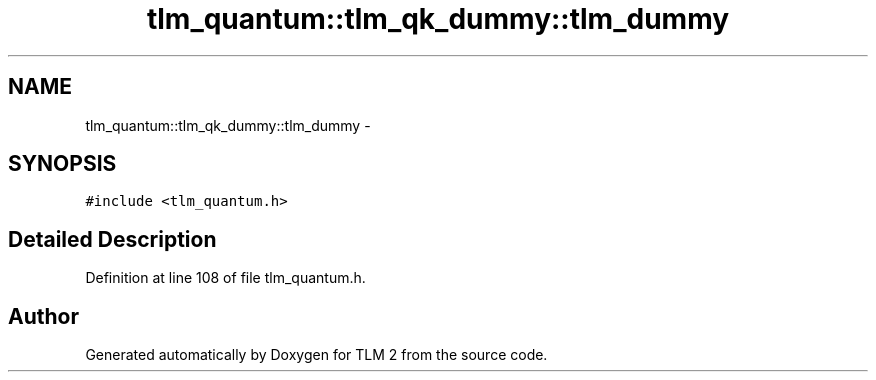 .TH "tlm_quantum::tlm_qk_dummy::tlm_dummy" 3 "17 Oct 2007" "Version 1" "TLM 2" \" -*- nroff -*-
.ad l
.nh
.SH NAME
tlm_quantum::tlm_qk_dummy::tlm_dummy \- 
.SH SYNOPSIS
.br
.PP
\fC#include <tlm_quantum.h>\fP
.PP
.SH "Detailed Description"
.PP 
Definition at line 108 of file tlm_quantum.h.

.SH "Author"
.PP 
Generated automatically by Doxygen for TLM 2 from the source code.
